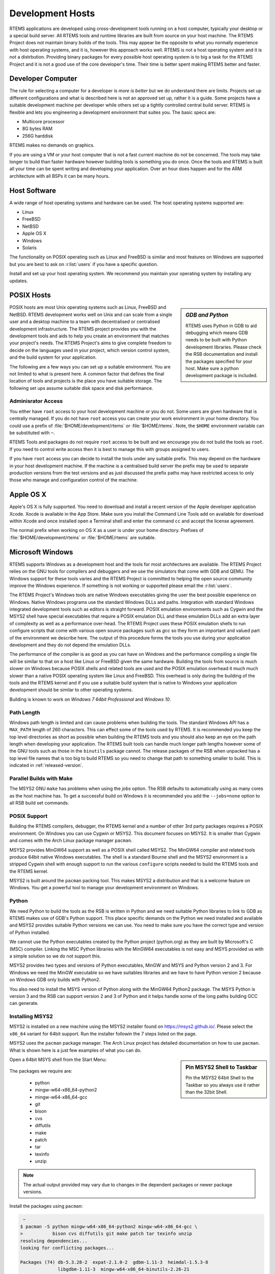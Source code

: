 .. comment: Copyright (c) 2016 Chris Johns <chrisj@rtems.org>
.. comment: All rights reserved.

.. _development-hosts:

Development Hosts
=================
.. index:: Hosts

RTEMS applications are developed using cross-development tools running on a
host computer, typically your desktop or a special build server. All RTEMS
tools and runtime libraries are built from source on your host machine. The
RTEMS Project does not maintain binary builds of the tools. This may appear be
the opposite to what you normally experience with host operating systems, and
it is, however this approach works well. RTEMS is not a host operating system
and it is not a distrbution. Providing binary packages for every possible host
operating system is to big a task for the RTEMS Project and it is not a good
use of the core developer's time. Their time is better spent making RTEMS
better and faster.

Developer Computer
------------------

The rule for selecting a computer for a developer is `more is better` but we do
understand there are limits. Projects set up different configurations and what
is described here is not an approved set up, rather it is a guide. Some
projects have a suitable development machine per developer while others set up
a tightly controlled central build server. RTEMS is flexible and lets you
engineering a development environment that suites you. The basic specs are:

- Multicore processor
- 8G bytes RAM
- 256G harddisk

RTEMS makes no demands on graphics.

If you are using a VM or your host computer that is not a fast current machine
do not be concerned. The tools may take longer to build than faster hardware
however building tools is something you do once. Once the tools and RTEMS is
built all your time can be spent writing and developing your application. Over
an hour does happen and for the ARM architecture with all BSPs it can be many
hours.

Host Software
-------------

A wide range of host operating systems and hardware can be used. The host
operating systems supported are:

- Linux
- FreeBSD
- NetBSD
- Apple OS X
- Windows
- Solaris

The functionality on POSIX operating such as Linux and FreeBSD is similar and
most features on Windows are supported but you are best to ask on
:r:list:`users` if you have a specific question.

Install and set up your host operating system. We recommend you maintain your
operating system by installing any updates.

POSIX Hosts
-----------

.. sidebar:: *GDB and Python*

   RTEMS uses Python in GDB to aid debugging which means GDB needs to be built
   with Python development libraries. Please check the RSB documentation and
   install the packages specified for your host. Make sure a python development
   package is included.

POSIX hosts are most Unix operating systems such as Linux, FreeBSD and
NetBSD. RTEMS development works well on Unix and can scale from a single user
and a desktop machine to a team with decentralised or centralised development
infrastructure. The RTEMS project provides you with the development tools and
aids to help you create an environment that matches your project's needs. The
RTEMS Project's aims to give complete freedom to decide on the languages used
in your project, which version control system, and the build system for your
application.

The following are a few ways you can set up a suitable environment. You are not
limited to what is present here. A common factor that defines the final
location of tools and projects is the place you have suitable storage. The
following set ups assume suitable disk space and disk performance.

Adminisrator Access
~~~~~~~~~~~~~~~~~~~

You either have ``root`` access to your host development machine or you do
not. Some users are given hardware that is centrally managed. If you do not
have ``root`` access you can create your work environment in your home
directory. You could use a prefix of :file:`$HOME/development/rtems` or
:file:`$HOME/rtems`. Note, the ``$HOME`` environment variable can be
substituted with ``~``.

RTEMS Tools and packages do not require ``root`` access
to be built and we encourage you do not build the tools as ``root``. If you
need to control write access then it is best to manage this with groups
assigned to users.

If you have ``root`` access you can decide to install the tools under any
suitable prefix. This may depend on the hardware in your host development
machine. If the machine is a centralised build server the prefix may be used to
separate production versions from the test versions and as just discussed the
prefix paths may have restricted access to only those who manage and
configuration control of the machine.

Apple OS X
----------

Apple's OS X is fully supported. You need to download and install a recent
version of the Apple developer application Xcode. Xocde is available in the App
Store. Make sure you install the Command Line Tools add on available for
download within Xcode and once installed open a Terminal shell and enter the
command ``cc`` and accept the license agreement.

The normal prefix when working on OS X as a user is under your home directory.
Prefixes of :file:`$HOME/development/rtems` or :file:`$HOME/rtems` are
suitable.

.. _microsoft-windows:

Microsoft Windows
-----------------

RTEMS supports Windows as a development host and the tools for most
architectures are available. The RTEMS Project relies on the GNU tools for
compilers and debuggers and we use the simulators that come with GDB and
QEMU. The Windows support for these tools varies and the RTEMS Project is
committed to helping the open source community improve the Windows
experience. If something is not working or supported please email the
:r:list:`users`.

The RTEMS Project's Windows tools are native Windows executables giving the
user the best possible experience on Windows. Native Windows programs use the
standard Windows DLLs and paths. Integration with standard Windows integrated
development tools such as editors is straight forward. POSIX emulation
environments such as Cygwin and the MSYS2 shell have special executables that
require a POSIX emulation DLL and these emulation DLLs add an extra layer of
complexity as well as a performance over-head. The RTEMS Project uses these
POSIX emulation shells to run configure scripts that come with various open
source packages such as `gcc` so they form an important and valued part of the
environment we describe here. The output of this procedure forms the tools you
use during your application development and they do not depend the emulation
DLLs.

The performance of the compiler is as good as you can have on Windows and the
performance compiling a single file will be similar to that on a host like
Linux or FreeBSD given the same hardware. Building the tools from source is
much slower on Windows because POSIX shells and related tools are used and the
POSIX emulation overhead it much much slower than a native POSIX operating
system like Linux and FreeBSD. This overhead is only during the building of the
tools and the RTEMS kernel and if you use a suitable build system that is
native to Windows your application development should be similar to other
operating systems.

Building is known to work on `Windows 7 64bit Professional` and `Windows 10`.

.. _windows-path-length:

Path Length
~~~~~~~~~~~

Windows path length is limited and can cause problems when building the
tools. The standard Windows API has a ``MAX_PATH`` length of 260
characters. This can effect some of the tools used by RTEMS. It is recommended
you keep the top level directories as short as possible when building the RTEMS
tools and you should also keep an eye on the path length when developing your
application. The RTEMS built tools can handle much longer path lengths however
some of the GNU tools such as those in the ``binutils`` package cannot. The
release packages of the RSB when unpacked has a top level file names that is
too big to build RTEMS so you need to change that path to something smaller to
build. This is indicated in :ref:`released-version`.

.. _msys2_parallel_builds:

Parallel Builds with Make
~~~~~~~~~~~~~~~~~~~~~~~~~

The MSYS2 GNU ``make`` has problems when using the `jobs` option. The RSB
defaults to automatically using as many cores as the host machine has. To get a
successful build on Windows it is recommended you add the ``--jobs=none``
option to all RSB build set commands.

POSIX Support
~~~~~~~~~~~~~

Building the RTEMS compilers, debugger, the RTEMS kernel and a number of other
3rd party packages requires a POSIX environment. On Windows you can use Cygwin
or MSYS2. This document focuses on MSYS2. It is smaller than Cygwin and comes
with the Arch Linux package manager ``pacman``.

MSYS2 provides MinGW64 support as well as a POSIX shell called MSYS2. The
MinGW64 compiler and related tools produce 64bit native Windows
executables. The shell is a standard Bourne shell and the MSYS2 environment is
a stripped Cygwin shell with enough support to run the various ``configure``
scripts needed to build the RTEMS tools and the RTEMS kernel.

MSYS2 is built around the ``pacman`` packing tool. This makes MSYS2 a
distribution and that is a welcome feature on Windows. You get a powerful tool
to manage your development environment on Windows.

Python
~~~~~~

We need Python to build the tools as the RSB is written in Python and we need
suitable Python libraries to link to GDB as RTEMS makes use of GDB's Python
support. This place specific demands on the Python we need installed and
available and MSYS2 provides suitable Python versions we can use. You need to
make sure you have the correct type and version of Python installed.

We cannot use the Python executables created by the Python project (python.org)
as they are built by Microsoft's C (MSC) compiler. Linking the MSC Python
libraries with the MinGW64 executables is not easy and MSYS provided us with a
simple solution so we do not support this.

MSYS2 provides two types and versions of Python executables, MinGW and MSYS and
Python version 2 and 3. For Windows we need the MinGW executable so we have
suitables libraries and we have to have Python version 2 because on Windows GDB
only builds with Python2.

You also need to install the MSYS version of Python along with the MinGW64
Python2 package. The MSYS Python is version 3 and the RSB can support version 2
and 3 of Python and it helps handle some of the long paths building GCC can
generate.

Installing MSYS2
~~~~~~~~~~~~~~~~

MSYS2 is installed on a new machine using the MSYS2 installer found on
https://msys2.github.io/. Please select the ``x86_64`` variant for 64bit
support. Run the installer followin the 7 steps listed on the page.

MSYS2 uses the ``pacman`` package manager. The Arch Linux project has detailed
documentation on how to use ``pacman``. What is shown here is a just few
examples of what you can do.

.. sidebar:: **Pin MSYS2 Shell to Taskbar**

   Pin the MSYS2 64bit Shell to the Taskbar so you always use it rather than
   the 32bit Shell.

Open a 64bit MSYS shell from the Start Menu:

.. figure:: msys2-minw64-start-menu.png
   :width: 50%
   :align: center
   :alt: MSYS2 64bit Shell Start Menu

The packages we require are:

 * python
 * mingw-w64-x86_64-python2
 * mingw-w64-x86_64-gcc
 * git
 * bison
 * cvs
 * diffutils
 * make
 * patch
 * tar
 * texinfo
 * unzip

.. note::

   The actual output provided may vary due to changes in the dependent packages
   or newer package versions.

Install the packages using ``pacman``:

.. code-block:: shell

   ~
  $ pacman -S python mingw-w64-x86_64-python2 mingw-w64-x86_64-gcc \
  >           bison cvs diffutils git make patch tar texinfo unzip
  resolving dependencies...
  looking for conflicting packages...

  Packages (74) db-5.3.28-2  expat-2.1.0-2  gdbm-1.11-3  heimdal-1.5.3-8
                libgdbm-1.11-3  mingw-w64-x86_64-binutils-2.26-21
                mingw-w64-x86_64-bzip2-1.0.6-5
                mingw-w64-x86_64-ca-certificates-20150426-2
                mingw-w64-x86_64-crt-git-5.0.0.4627.03684c4-1
                mingw-w64-x86_64-expat-2.1.0-6  mingw-w64-x86_64-gcc-libs-5.3.0-2
                mingw-w64-x86_64-gdbm-1.11-3  mingw-w64-x86_64-gettext-0.19.6-2
                mingw-w64-x86_64-gmp-6.1.0-1
                mingw-w64-x86_64-headers-git-5.0.0.4627.53be55d-1
                mingw-w64-x86_64-isl-0.15-1  mingw-w64-x86_64-libffi-3.2.1-3
                mingw-w64-x86_64-libiconv-1.14-5
                mingw-w64-x86_64-libsystre-1.0.1-2
                mingw-w64-x86_64-libtasn1-4.7-1
                mingw-w64-x86_64-libtre-git-r122.c2f5d13-4
                mingw-w64-x86_64-libwinpthread-git-5.0.0.4573.628fdbf-1
                mingw-w64-x86_64-mpc-1.0.3-2  mingw-w64-x86_64-mpfr-3.1.3.p0-2
                mingw-w64-x86_64-ncurses-6.0.20160220-2
                mingw-w64-x86_64-openssl-1.0.2.g-1
                mingw-w64-x86_64-p11-kit-0.23.1-3
                mingw-w64-x86_64-readline-6.3.008-1  mingw-w64-x86_64-tcl-8.6.5-1
                mingw-w64-x86_64-termcap-1.3.1-2  mingw-w64-x86_64-tk-8.6.5-1
                mingw-w64-x86_64-windows-default-manifest-6.4-2
                mingw-w64-x86_64-winpthreads-git-5.0.0.4573.628fdbf-1
                mingw-w64-x86_64-zlib-1.2.8-9  openssh-7.1p2-1  perl-5.22.0-2
                perl-Authen-SASL-2.16-2  perl-Convert-BinHex-1.123-2
                perl-Encode-Locale-1.04-1  perl-Error-0.17024-1
                perl-File-Listing-6.04-2  perl-HTML-Parser-3.71-3
                perl-HTML-Tagset-3.20-2  perl-HTTP-Cookies-6.01-2
                perl-HTTP-Daemon-6.01-2  perl-HTTP-Date-6.02-2
                perl-HTTP-Message-6.06-2  perl-HTTP-Negotiate-6.01-2
                perl-IO-Socket-SSL-2.016-1  perl-IO-stringy-2.111-1
                perl-LWP-MediaTypes-6.02-2  perl-MIME-tools-5.506-1
                perl-MailTools-2.14-1  perl-Net-HTTP-6.09-1
                perl-Net-SMTP-SSL-1.02-1  perl-Net-SSLeay-1.70-1
                perl-TermReadKey-2.33-1  perl-TimeDate-2.30-2  perl-URI-1.68-1
                perl-WWW-RobotRules-6.02-2  perl-libwww-6.13-1  vim-7.4.1468-1
                bison-3.0.4-1  cvs-1.11.23-2  diffutils-3.3-3  git-2.7.2-1
                make-4.1-4  mingw-w64-x86_64-gcc-5.3.0-2
                mingw-w64-x86_64-python2-2.7.11-4  patch-2.7.5-1  python-3.4.3-3
                tar-1.28-3  texinfo-6.0-1  unzip-6.0-2

  Total Download Size:   114.10 MiB
  Total Installed Size:  689.61 MiB

  :: Proceed with installation? [Y/n] y
  :: Retrieving packages...
   mingw-w64-x86_64-gm...   477.1 KiB   681K/s 00:01 [#####################] 100%
   mingw-w64-x86_64-li...    24.2 KiB   755K/s 00:00 [#####################] 100%
   mingw-w64-x86_64-gc...   541.9 KiB   705K/s 00:01 [#####################] 100%
   mingw-w64-x86_64-ex...   106.7 KiB   702K/s 00:00 [#####################] 100%
   mingw-w64-x86_64-bz...    77.9 KiB   666K/s 00:00 [#####################] 100%
   mingw-w64-x86_64-li...   600.2 KiB   703K/s 00:01 [#####################] 100%
   mingw-w64-x86_64-ge...     3.0 MiB   700K/s 00:04 [#####################] 100%
   mingw-w64-x86_64-gd...   151.8 KiB   483K/s 00:00 [#####################] 100%
   mingw-w64-x86_64-li...    34.5 KiB   705K/s 00:00 [#####################] 100%
   mingw-w64-x86_64-li...    69.2 KiB   713K/s 00:00 [#####################] 100%
   mingw-w64-x86_64-li...     9.3 KiB   778K/s 00:00 [#####################] 100%
   mingw-w64-x86_64-nc...  1800.5 KiB   701K/s 00:03 [#####################] 100%
   mingw-w64-x86_64-li...   171.4 KiB   708K/s 00:00 [#####################] 100%
   mingw-w64-x86_64-p1...   193.5 KiB   709K/s 00:00 [#####################] 100%
   mingw-w64-x86_64-ca...   382.1 KiB   705K/s 00:01 [#####################] 100%
   mingw-w64-x86_64-zl...   148.6 KiB   704K/s 00:00 [#####################] 100%
   mingw-w64-x86_64-op...     3.3 MiB   624K/s 00:05 [#####################] 100%
   mingw-w64-x86_64-te...    12.6 KiB  76.7K/s 00:00 [#####################] 100%
   mingw-w64-x86_64-re...   327.4 KiB   277K/s 00:01 [#####################] 100%
   mingw-w64-x86_64-tc...     2.9 MiB   699K/s 00:04 [#####################] 100%
   mingw-w64-x86_64-tk...  1869.2 KiB   703K/s 00:03 [#####################] 100%
   mingw-w64-x86_64-py...    10.9 MiB   699K/s 00:16 [#####################] 100%
   mingw-w64-x86_64-bi...    12.7 MiB   688K/s 00:19 [#####################] 100%
   mingw-w64-x86_64-he...     5.0 MiB   645K/s 00:08 [#####################] 100%
   mingw-w64-x86_64-cr...     2.6 MiB   701K/s 00:04 [#####################] 100%
   mingw-w64-x86_64-is...   524.3 KiB   684K/s 00:01 [#####################] 100%
   mingw-w64-x86_64-mp...   265.2 KiB   705K/s 00:00 [#####################] 100%
   mingw-w64-x86_64-mp...    62.3 KiB  82.9K/s 00:01 [#####################] 100%
   mingw-w64-x86_64-wi...  1484.0   B  0.00B/s 00:00 [#####################] 100%
   mingw-w64-x86_64-wi...    33.2 KiB   346K/s 00:00 [#####################] 100%
   mingw-w64-x86_64-gc...    25.1 MiB   701K/s 00:37 [#####################] 100%
   python-3.4.3-3-x86_64     12.1 MiB   700K/s 00:18 [#####################] 100%
   bison-3.0.4-1-x86_64    1045.1 KiB   703K/s 00:01 [#####################] 100%
   heimdal-1.5.3-8-x86_64   543.7 KiB   703K/s 00:01 [#####################] 100%
   cvs-1.11.23-2-x86_64     508.2 KiB   388K/s 00:01 [#####################] 100%
   diffutils-3.3-3-x86_64   265.7 KiB   478K/s 00:01 [#####################] 100%
   expat-2.1.0-2-x86_64      13.1 KiB   817K/s 00:00 [#####################] 100%
   vim-7.4.1468-1-x86_64      6.1 MiB   700K/s 00:09 [#####################] 100%
   openssh-7.1p2-1-x86_64   653.4 KiB   703K/s 00:01 [#####################] 100%
   db-5.3.28-2-x86_64        41.7 KiB   719K/s 00:00 [#####################] 100%
   libgdbm-1.11-3-x86_64     20.4 KiB   754K/s 00:00 [#####################] 100%
   gdbm-1.11-3-x86_64       108.5 KiB   704K/s 00:00 [#####################] 100%
   perl-5.22.0-2-x86_64      12.4 MiB   702K/s 00:18 [#####################] 100%
   perl-Error-0.17024-...    17.1 KiB   742K/s 00:00 [#####################] 100%
   perl-Authen-SASL-2....    42.4 KiB   731K/s 00:00 [#####################] 100%
   perl-Encode-Locale-...     9.7 KiB   745K/s 00:00 [#####################] 100%
   perl-HTTP-Date-6.02...     8.6 KiB   784K/s 00:00 [#####################] 100%
   perl-File-Listing-6...     7.7 KiB   769K/s 00:00 [#####################] 100%
   perl-HTML-Tagset-3....    10.3 KiB   732K/s 00:00 [#####################] 100%
   perl-HTML-Parser-3....    76.9 KiB   516K/s 00:00 [#####################] 100%
   perl-LWP-MediaTypes...    18.0 KiB   752K/s 00:00 [#####################] 100%
   perl-URI-1.68-1-any       75.6 KiB   609K/s 00:00 [#####################] 100%
   perl-HTTP-Message-6...    71.3 KiB   625K/s 00:00 [#####################] 100%
   perl-HTTP-Cookies-6...    20.4 KiB   499K/s 00:00 [#####################] 100%
   perl-HTTP-Daemon-6....    14.2 KiB   749K/s 00:00 [#####################] 100%
   perl-HTTP-Negotiate...    11.4 KiB   817K/s 00:00 [#####################] 100%
   perl-Net-HTTP-6.09-...    19.8 KiB   732K/s 00:00 [#####################] 100%
   perl-WWW-RobotRules...    12.2 KiB   766K/s 00:00 [#####################] 100%
   perl-libwww-6.13-1-any   122.2 KiB   661K/s 00:00 [#####################] 100%
   perl-TimeDate-2.30-...    35.9 KiB   718K/s 00:00 [#####################] 100%
   perl-MailTools-2.14...    58.4 KiB   712K/s 00:00 [#####################] 100%
   perl-IO-stringy-2.1...    52.6 KiB   721K/s 00:00 [#####################] 100%
   perl-Convert-BinHex...    30.1 KiB   733K/s 00:00 [#####################] 100%
   perl-MIME-tools-5.5...   180.4 KiB   705K/s 00:00 [#####################] 100%
   perl-Net-SSLeay-1.7...   191.2 KiB   708K/s 00:00 [#####################] 100%
   perl-IO-Socket-SSL-...   112.5 KiB   703K/s 00:00 [#####################] 100%
   perl-Net-SMTP-SSL-1...     3.5 KiB   881K/s 00:00 [#####################] 100%
   perl-TermReadKey-2....    20.9 KiB   745K/s 00:00 [#####################] 100%
   git-2.7.2-1-x86_64         3.6 MiB   702K/s 00:05 [#####################] 100%
   make-4.1-4-x86_64        387.0 KiB   671K/s 00:01 [#####################] 100%
   patch-2.7.5-1-x86_64      75.9 KiB   684K/s 00:00 [#####################] 100%
   tar-1.28-3-x86_64        671.9 KiB   379K/s 00:02 [#####################] 100%
   texinfo-6.0-1-x86_64     992.7 KiB   625K/s 00:02 [#####################] 100%
   unzip-6.0-2-x86_64        93.1 KiB   705K/s 00:00 [#####################] 100%
  (74/74) checking keys in keyring                   [#####################] 100%
  (74/74) checking package integrity                 [#####################] 100%
  (74/74) loading package files                      [#####################] 100%
  (74/74) checking for file conflicts                [#####################] 100%
  (74/74) checking available disk space              [#####################] 100%
  :: Processing package changes...
  ( 1/74) installing python                          [#####################] 100%
  ( 2/74) installing mingw-w64-x86_64-gmp            [#####################] 100%
  ( 3/74) installing mingw-w64-x86_64-libwinpthr...  [#####################] 100%
  ( 4/74) installing mingw-w64-x86_64-gcc-libs       [#####################] 100%
  ( 5/74) installing mingw-w64-x86_64-expat          [#####################] 100%
  ( 6/74) installing mingw-w64-x86_64-bzip2          [#####################] 100%
  ( 7/74) installing mingw-w64-x86_64-libiconv       [#####################] 100%
  ( 8/74) installing mingw-w64-x86_64-gettext        [#####################] 100%
  ( 9/74) installing mingw-w64-x86_64-gdbm           [#####################] 100%
  (10/74) installing mingw-w64-x86_64-libffi         [#####################] 100%
  (11/74) installing mingw-w64-x86_64-libtre-git     [#####################] 100%
  (12/74) installing mingw-w64-x86_64-libsystre      [#####################] 100%
  (13/74) installing mingw-w64-x86_64-ncurses        [#####################] 100%
  (14/74) installing mingw-w64-x86_64-libtasn1       [#####################] 100%
  (15/74) installing mingw-w64-x86_64-p11-kit        [#####################] 100%
  (16/74) installing mingw-w64-x86_64-ca-certifi...  [#####################] 100%
  (17/74) installing mingw-w64-x86_64-zlib           [#####################] 100%
  (18/74) installing mingw-w64-x86_64-openssl        [#####################] 100%
  (19/74) installing mingw-w64-x86_64-termcap        [#####################] 100%
  (20/74) installing mingw-w64-x86_64-readline       [#####################] 100%
  (21/74) installing mingw-w64-x86_64-tcl            [#####################] 100%
  (22/74) installing mingw-w64-x86_64-tk             [#####################] 100%
  (23/74) installing mingw-w64-x86_64-python2        [#####################] 100%
  (24/74) installing mingw-w64-x86_64-binutils       [#####################] 100%
  (25/74) installing mingw-w64-x86_64-headers-git    [#####################] 100%
  (26/74) installing mingw-w64-x86_64-crt-git        [#####################] 100%
  (27/74) installing mingw-w64-x86_64-isl            [#####################] 100%
  (28/74) installing mingw-w64-x86_64-mpfr           [#####################] 100%
  (29/74) installing mingw-w64-x86_64-mpc            [#####################] 100%
  (30/74) installing mingw-w64-x86_64-windows-de...  [#####################] 100%
  (31/74) installing mingw-w64-x86_64-winpthread...  [#####################] 100%
  (32/74) installing mingw-w64-x86_64-gcc            [#####################] 100%
  (33/74) installing bison                           [#####################] 100%
  (34/74) installing heimdal                         [#####################] 100%
  (35/74) installing cvs                             [#####################] 100%
  (36/74) installing diffutils                       [#####################] 100%
  (37/74) installing expat                           [#####################] 100%
  (38/74) installing vim                             [#####################] 100%
  (39/74) installing openssh                         [#####################] 100%
  (40/74) installing db                              [#####################] 100%
  (41/74) installing libgdbm                         [#####################] 100%
  (42/74) installing gdbm                            [#####################] 100%
  (43/74) installing perl                            [#####################] 100%
  (44/74) installing perl-Error                      [#####################] 100%
  (45/74) installing perl-Authen-SASL                [#####################] 100%
  (46/74) installing perl-Encode-Locale              [#####################] 100%
  (47/74) installing perl-HTTP-Date                  [#####################] 100%
  (48/74) installing perl-File-Listing               [#####################] 100%
  (49/74) installing perl-HTML-Tagset                [#####################] 100%
  (50/74) installing perl-HTML-Parser                [#####################] 100%
  (51/74) installing perl-LWP-MediaTypes             [#####################] 100%
  (52/74) installing perl-URI                        [#####################] 100%
  (53/74) installing perl-HTTP-Message               [#####################] 100%
  (54/74) installing perl-HTTP-Cookies               [#####################] 100%
  (55/74) installing perl-HTTP-Daemon                [#####################] 100%
  (56/74) installing perl-HTTP-Negotiate             [#####################] 100%
  (57/74) installing perl-Net-HTTP                   [#####################] 100%
  (58/74) installing perl-WWW-RobotRules             [#####################] 100%
  (59/74) installing perl-libwww                     [#####################] 100%
  Optional dependencies for perl-libwww
      perl-LWP-Protocol-HTTPS: for https:// url schemes
  (60/74) installing perl-TimeDate                   [#####################] 100%
  (61/74) installing perl-MailTools                  [#####################] 100%
  (62/74) installing perl-IO-stringy                 [#####################] 100%
  (63/74) installing perl-Convert-BinHex             [#####################] 100%
  module test... pass.
  (64/74) installing perl-MIME-tools                 [#####################] 100%
  (65/74) installing perl-Net-SSLeay                 [#####################] 100%
  (66/74) installing perl-IO-Socket-SSL              [#####################] 100%
  (67/74) installing perl-Net-SMTP-SSL               [#####################] 100%
  (68/74) installing perl-TermReadKey                [#####################] 100%
  (69/74) installing git                             [#####################] 100%
  Optional dependencies for git
      python2: various helper scripts
      subversion: git svn
  (70/74) installing make                            [#####################] 100%
  (71/74) installing patch                           [#####################] 100%
  Optional dependencies for patch
      ed: for patch -e functionality
  (72/74) installing tar                             [#####################] 100%
  (73/74) installing texinfo                         [#####################] 100%
  (74/74) installing unzip                           [#####################] 100%
